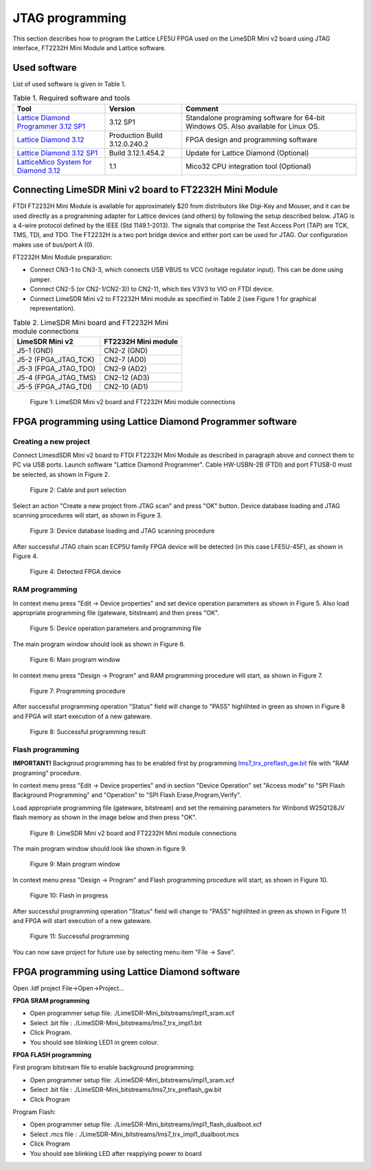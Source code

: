 JTAG programming
================

This section describes how to program the Lattice LFE5U FPGA used on the LimeSDR Mini v2 board using JTAG interface, FT2232H Mini Module and Lattice software.

Used software
-------------

List of used software is given in Table 1.

.. table:: Table 1. Required software and tools

  +------------------------------------------------------------------------------------------------------------------------------------------------+-------------------------------+------------------------------------------------------------------------------------+
  | **Tool**                                                                                                                                       | **Version**                   | **Comment**                                                                        |
  +================================================================================================================================================+===============================+====================================================================================+
  | `Lattice Diamond Programmer 3.12 SP1 <https://www.latticesemi.com/view_document?document_id=53375>`__                                          | 3.12 SP1                      | Standalone programing software for 64-bit Windows OS. Also available for Linux OS. |
  +------------------------------------------------------------------------------------------------------------------------------------------------+-------------------------------+------------------------------------------------------------------------------------+
  | `Lattice Diamond 3.12 <https://www.latticesemi.com/latticediamond>`__                                                                          | Production Build 3.12.0.240.2 | FPGA design and programming software                                               |
  +------------------------------------------------------------------------------------------------------------------------------------------------+-------------------------------+------------------------------------------------------------------------------------+
  | `Lattice Diamond 3.12 SP1 <https://www.latticesemi.com/latticediamond>`__                                                                      | Build 3.12.1.454.2            | Update for Lattice Diamond (Optional)                                              |
  +------------------------------------------------------------------------------------------------------------------------------------------------+-------------------------------+------------------------------------------------------------------------------------+
  | `LatticeMico System for Diamond 3.12 <https://www.latticesemi.com/en/Products/DesignSoftwareAndIP/EmbeddedDesignSoftware/LatticeMicoSystem>`__ | 1.1                           | Mico32 CPU integration tool (Optional)                                             |
  +------------------------------------------------------------------------------------------------------------------------------------------------+-------------------------------+------------------------------------------------------------------------------------+

Connecting LimeSDR Mini v2 board to FT2232H Mini Module
-------------------------------------------------------

FTDI FT2232H Mini Module is available for approximately $20 from distributors like Digi-Key and Mouser, and it can be used directly as a programming adapter for Lattice devices (and others) by following the setup described below. JTAG is a 4-wire protocol defined by the IEEE (Std 1149.1-2013). The signals that comprise the Test Access Port (TAP) are TCK, TMS, TDI, and TDO. The FT2232H is a two port bridge device and either port can be used for JTAG. Our configuration makes use of bus/port A (0).

FT2232H Mini Module preparation:

* Connect CN3-1 to CN3-3, which connects USB VBUS to VCC (voltage regulator input). This can be done using jumper.
* Connect CN2-5 (or CN2-1/CN2-3)) to CN2-11, which ties V3V3 to VIO on FTDI device.
* Connect LimeSDR Mini v2 to FT2232H Mini module as specified in Table 2 (see Figure 1 for graphical representation).

.. table:: Table 2. LimeSDR Mini board and FT2232H Mini module connections

  +------------------------------------+---------------------------------+
  | **LimeSDR Mini v2**                | **FT2232H Mini module**         |
  +====================================+=================================+
  | J5-1 (GND)                         | CN2-2 (GND)                     |
  +------------------------------------+---------------------------------+
  | J5-2 (FPGA_JTAG_TCK)               | CN2-7 (AD0)                     |
  +------------------------------------+---------------------------------+
  | J5-3 (FPGA_JTAG_TDO)               | CN2-9 (AD2)                     |
  +------------------------------------+---------------------------------+
  | J5-4 (FPGA_JTAG_TMS)               | CN2-12 (AD3)                    |
  +------------------------------------+---------------------------------+
  | J5-5 (FPGA_JTAG_TDI)               | CN2-10 (AD1)                    |
  +------------------------------------+---------------------------------+

.. figure:: images/LimeSDR-Mini_v2.0_and_FT2232H_Mini_module_connections.jpg
  :width: 600
  
  Figure 1: LimeSDR Mini v2 board and FT2232H Mini module connections

FPGA programming using Lattice Diamond Programmer software
----------------------------------------------------------

Creating a new project
~~~~~~~~~~~~~~~~~~~~~~

Connect LimesdSDR Mini v2 board to FTDI FT2232H Mini Module as described in paragraph above and connect them to PC via USB ports. Launch software "Lattice Diamond Programmer". Cable HW-USBN-2B (FTDI) and port FTUSB-0 must be selected, as shown in Figure 2.

.. figure:: images/Creating_project_1.jpg
  :width: 600
  
  Figure 2: Cable and port selection

Select an action "Create a new project from JTAG scan" and press "OK" button. Device database loading and JTAG scanning procedures will start, as shown in Figure 3.

.. figure:: images/Creating_project_2.jpg
  :width: 600
  
  Figure 3: Device database loading and JTAG scanning procedure

After successful JTAG chain scan ECP5U family FPGA device will be detected (in this case LFE5U-45F), as shown in Figure 4.

.. figure:: images/Creating_project_3.jpg
  :width: 600
  
  Figure 4: Detected FPGA device

RAM programming
~~~~~~~~~~~~~~~

In context menu press "Edit -> Device properties" and set device operation parameters as shown in Figure 5. Also load appropriate programming file (gateware, bitstream) and then press "OK".

.. figure:: images/RAM_programming_1.jpg
  :width: 600
  
  Figure 5: Device operation parameters and programming file

The main program window should look as shown in Figure 6.

.. figure:: images/RAM_programming_2.jpg
  :width: 600
  
  Figure 6: Main program window

In context menu press "Design -> Program" and RAM programming procedure will start, as shown in Figure 7.

.. figure:: images/RAM_programming_3.jpg
  :width: 600
  
  Figure 7: Programming procedure

After successful programming operation "Status" field will change to "PASS" highlihted in green as shown in Figure 8 and FPGA will start execution of a new gateware.

.. figure:: images/RAM_programming_4.jpg
  :width: 600
  
  Figure 8: Successful programming result

Flash programming
~~~~~~~~~~~~~~~~~

**IMPORTANT!** Backgroud programming has to be enabled first by programming `lms7_trx_preflash_gw.bit <https://github.com/myriadrf/LimeSDR-Mini-v2_GW/blob/main/LimeSDR-Mini_bitstreams/lms7_trx_preflash_gw.bit>`__ file with "RAM programing" procedure.

In context menu press "Edit -> Device properties" and in section "Device Operation" set "Access mode" to "SPI Flash Background Programming" and "Operation" to "SPI Flash Erase,Program,Verify".

Load appropriate programming file (gateware, bitstream) and set the remaining parameters for Winbond W25Q128JV flash memory as shown in the image below and then press "OK".

.. figure:: images/Flash_programming_1.jpg
  :width: 600
  
  Figure 8: LimeSDR Mini v2 board and FT2232H Mini module connections

The main program window should look like shown in figure 9.

.. figure:: images/Flash_programming_2.jpg
  :width: 600
  
  Figure 9: Main program window

In context menu press "Design -> Program" and Flash programming procedure will start, as shown in Figure 10.

.. figure:: images/Flash_programming_3.jpg
  :width: 600
  
  Figure 10: Flash in progress

After successful programming operation "Status" field will change to "PASS" highlihted in green as shown in Figure 11 and FPGA will start execution of a new gateware.

.. figure:: images/Flash_programming_4.jpg
  :width: 600
  
  Figure 11: Successful programming

You can now save project for future use by selecting menu item "File -> Save".

FPGA programming using Lattice Diamond software
-----------------------------------------------

Open .ldf project File->Open->Project...

**FPGA SRAM programming**

* Open programmer setup file: ./LimeSDR-Mini_bitstreams/impl1_sram.xcf
* Select .bit file : ./LimeSDR-Mini_bitstreams/lms7_trx_impl1.bit
* Click Program.
* You should see blinking LED1 in green colour. 

**FPGA FLASH programming**


First program bitstream file to enable background programming:


* Open programmer setup file: ./LimeSDR-Mini_bitstreams/impl1_sram.xcf
* Select .bit file : ./LimeSDR-Mini_bitstreams/lms7_trx_preflash_gw.bit
* Click Program

Program Flash:


* Open programmer setup file: ./LimeSDR-Mini_bitstreams/impl1_flash_dualboot.xcf
* Select .mcs file : ./LimeSDR-Mini_bitstreams/lms7_trx_impl1_dualboot.mcs
* Click Program
* You should see blinking LED after reapplying power to board
